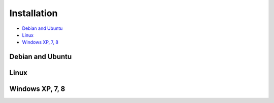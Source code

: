 .. _installation:

*******************************
Installation
*******************************


* `Debian and Ubuntu`_
* `Linux`_
* `Windows XP, 7, 8`_


Debian and Ubuntu
=================

Linux
=======

Windows XP, 7, 8
================



